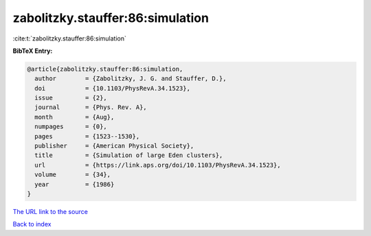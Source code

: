 zabolitzky.stauffer:86:simulation
=================================

:cite:t:`zabolitzky.stauffer:86:simulation`

**BibTeX Entry:**

.. code-block:: bibtex

   @article{zabolitzky.stauffer:86:simulation,
     author        = {Zabolitzky, J. G. and Stauffer, D.},
     doi           = {10.1103/PhysRevA.34.1523},
     issue         = {2},
     journal       = {Phys. Rev. A},
     month         = {Aug},
     numpages      = {0},
     pages         = {1523--1530},
     publisher     = {American Physical Society},
     title         = {Simulation of large Eden clusters},
     url           = {https://link.aps.org/doi/10.1103/PhysRevA.34.1523},
     volume        = {34},
     year          = {1986}
   }

`The URL link to the source <https://link.aps.org/doi/10.1103/PhysRevA.34.1523>`__


`Back to index <../By-Cite-Keys.html>`__
